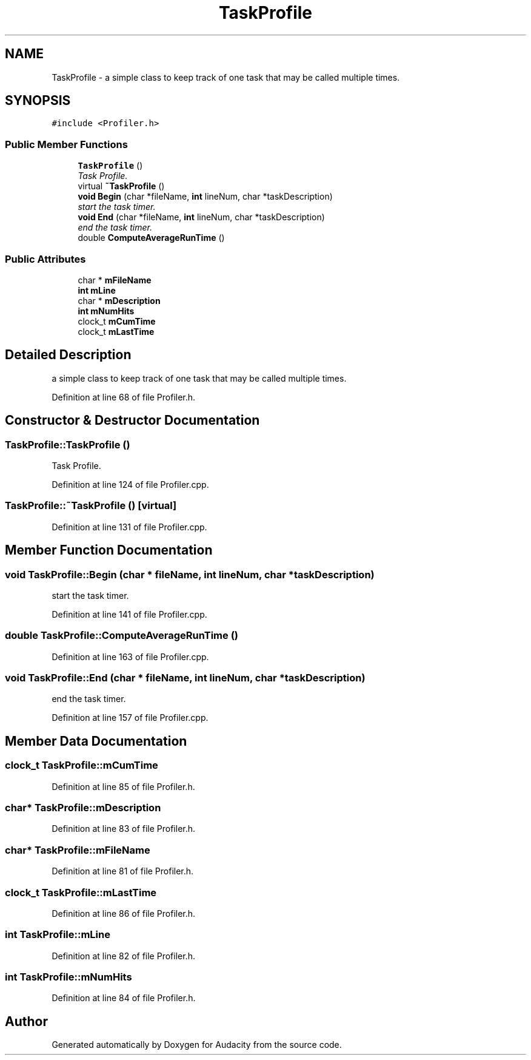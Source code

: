 .TH "TaskProfile" 3 "Thu Apr 28 2016" "Audacity" \" -*- nroff -*-
.ad l
.nh
.SH NAME
TaskProfile \- a simple class to keep track of one task that may be called multiple times\&.  

.SH SYNOPSIS
.br
.PP
.PP
\fC#include <Profiler\&.h>\fP
.SS "Public Member Functions"

.in +1c
.ti -1c
.RI "\fBTaskProfile\fP ()"
.br
.RI "\fITask Profile\&. \fP"
.ti -1c
.RI "virtual \fB~TaskProfile\fP ()"
.br
.ti -1c
.RI "\fBvoid\fP \fBBegin\fP (char *fileName, \fBint\fP lineNum, char *taskDescription)"
.br
.RI "\fIstart the task timer\&. \fP"
.ti -1c
.RI "\fBvoid\fP \fBEnd\fP (char *fileName, \fBint\fP lineNum, char *taskDescription)"
.br
.RI "\fIend the task timer\&. \fP"
.ti -1c
.RI "double \fBComputeAverageRunTime\fP ()"
.br
.in -1c
.SS "Public Attributes"

.in +1c
.ti -1c
.RI "char * \fBmFileName\fP"
.br
.ti -1c
.RI "\fBint\fP \fBmLine\fP"
.br
.ti -1c
.RI "char * \fBmDescription\fP"
.br
.ti -1c
.RI "\fBint\fP \fBmNumHits\fP"
.br
.ti -1c
.RI "clock_t \fBmCumTime\fP"
.br
.ti -1c
.RI "clock_t \fBmLastTime\fP"
.br
.in -1c
.SH "Detailed Description"
.PP 
a simple class to keep track of one task that may be called multiple times\&. 
.PP
Definition at line 68 of file Profiler\&.h\&.
.SH "Constructor & Destructor Documentation"
.PP 
.SS "TaskProfile::TaskProfile ()"

.PP
Task Profile\&. 
.PP
Definition at line 124 of file Profiler\&.cpp\&.
.SS "TaskProfile::~TaskProfile ()\fC [virtual]\fP"

.PP
Definition at line 131 of file Profiler\&.cpp\&.
.SH "Member Function Documentation"
.PP 
.SS "\fBvoid\fP TaskProfile::Begin (char * fileName, \fBint\fP lineNum, char * taskDescription)"

.PP
start the task timer\&. 
.PP
Definition at line 141 of file Profiler\&.cpp\&.
.SS "double TaskProfile::ComputeAverageRunTime ()"

.PP
Definition at line 163 of file Profiler\&.cpp\&.
.SS "\fBvoid\fP TaskProfile::End (char * fileName, \fBint\fP lineNum, char * taskDescription)"

.PP
end the task timer\&. 
.PP
Definition at line 157 of file Profiler\&.cpp\&.
.SH "Member Data Documentation"
.PP 
.SS "clock_t TaskProfile::mCumTime"

.PP
Definition at line 85 of file Profiler\&.h\&.
.SS "char* TaskProfile::mDescription"

.PP
Definition at line 83 of file Profiler\&.h\&.
.SS "char* TaskProfile::mFileName"

.PP
Definition at line 81 of file Profiler\&.h\&.
.SS "clock_t TaskProfile::mLastTime"

.PP
Definition at line 86 of file Profiler\&.h\&.
.SS "\fBint\fP TaskProfile::mLine"

.PP
Definition at line 82 of file Profiler\&.h\&.
.SS "\fBint\fP TaskProfile::mNumHits"

.PP
Definition at line 84 of file Profiler\&.h\&.

.SH "Author"
.PP 
Generated automatically by Doxygen for Audacity from the source code\&.
